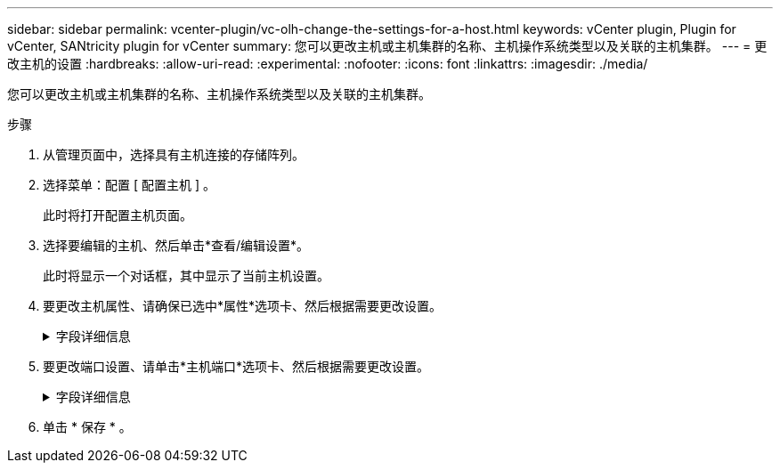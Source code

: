 ---
sidebar: sidebar 
permalink: vcenter-plugin/vc-olh-change-the-settings-for-a-host.html 
keywords: vCenter plugin, Plugin for vCenter, SANtricity plugin for vCenter 
summary: 您可以更改主机或主机集群的名称、主机操作系统类型以及关联的主机集群。 
---
= 更改主机的设置
:hardbreaks:
:allow-uri-read: 
:experimental: 
:nofooter: 
:icons: font
:linkattrs: 
:imagesdir: ./media/


[role="lead"]
您可以更改主机或主机集群的名称、主机操作系统类型以及关联的主机集群。

.步骤
. 从管理页面中，选择具有主机连接的存储阵列。
. 选择菜单：配置 [ 配置主机 ] 。
+
此时将打开配置主机页面。

. 选择要编辑的主机、然后单击*查看/编辑设置*。
+
此时将显示一个对话框，其中显示了当前主机设置。

. 要更改主机属性、请确保已选中*属性*选项卡、然后根据需要更改设置。
+
.字段详细信息
[%collapsible]
====
[cols="25h,~"]
|===
| 正在设置 ... | Description 


 a| 
Name
 a| 
您可以更改用户提供的主机名称。需要为主机指定名称。



 a| 
关联的主机集群
 a| 
您可以选择以下选项之一：

** *无*—此主机仍为独立主机。如果主机已与主机集群关联、则系统会将此主机从集群中删除。
** *<Host Cluster>*—系统将主机与选定集群关联。




 a| 
主机操作系统类型
 a| 
您可以更改在定义的主机上运行的操作系统类型。

|===
====
. 要更改端口设置、请单击*主机端口*选项卡、然后根据需要更改设置。
+
.字段详细信息
[%collapsible]
====
[cols="25h,~"]
|===
| 正在设置 ... | Description 


 a| 
主机端口
 a| 
您可以选择以下选项之一：

** *添加*—使用添加将新的主机端口标识符与主机关联。主机端口标识符名称的长度由主机接口技术决定。光纤通道和Infiniband主机端口标识符名称必须包含16个字符。iSCSI 主机端口标识符名称最多包含 223 个字符。此端口必须是唯一的。不允许使用已配置的端口号。
** *删除*—使用删除删除删除主机端口标识符(取消关联)。删除选项不会物理删除主机端口。此选项将删除主机端口与主机之间的关联。除非您删除主机总线适配器或 iSCSI 启动程序，否则控制器仍可识别主机端口。



CAUTION: 如果删除主机端口标识符、它将不再与此主机关联。此外、主机将无法通过此主机端口标识符访问其分配的任何卷。



 a| 
Label
 a| 
要更改端口标签名称、请单击*编辑*图标(铅笔)。端口标签名称必须是唯一的。不允许使用已配置的标签名称。



 a| 
CHAP机密
 a| 
仅对iSCSI主机显示。您可以为启动程序(iSCSI主机)设置或更改CHAP密钥。系统使用质询握手身份验证协议(Challenge Handshake Authentication Protocol、CHAP)方法、在初始链路期间验证目标和启动程序的身份。身份验证基于一个称为CHAP机密的共享安全密钥。

|===
====
. 单击 * 保存 * 。

